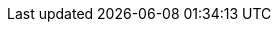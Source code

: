 :partner-solution-project-name: partner-solution-repo-name
:partner-solution-github-org: aws-quickstart
:partner-product-name: Full Product Name
:partner-product-short-name: Product Name
:partner-company-name: Example Company Name, Ltd.
:doc-month: January
:doc-year: 2023
//:partner-contributors: John Smith, {partner-company-name}
//:other-contributors: Akua Mansa, Trek10
//:aws-contributors: Janine Singh, AWS IoT Partner team
//:aws-ia-contributors: Toni Jones, AWS Integration & Automation team
// :private_repo: